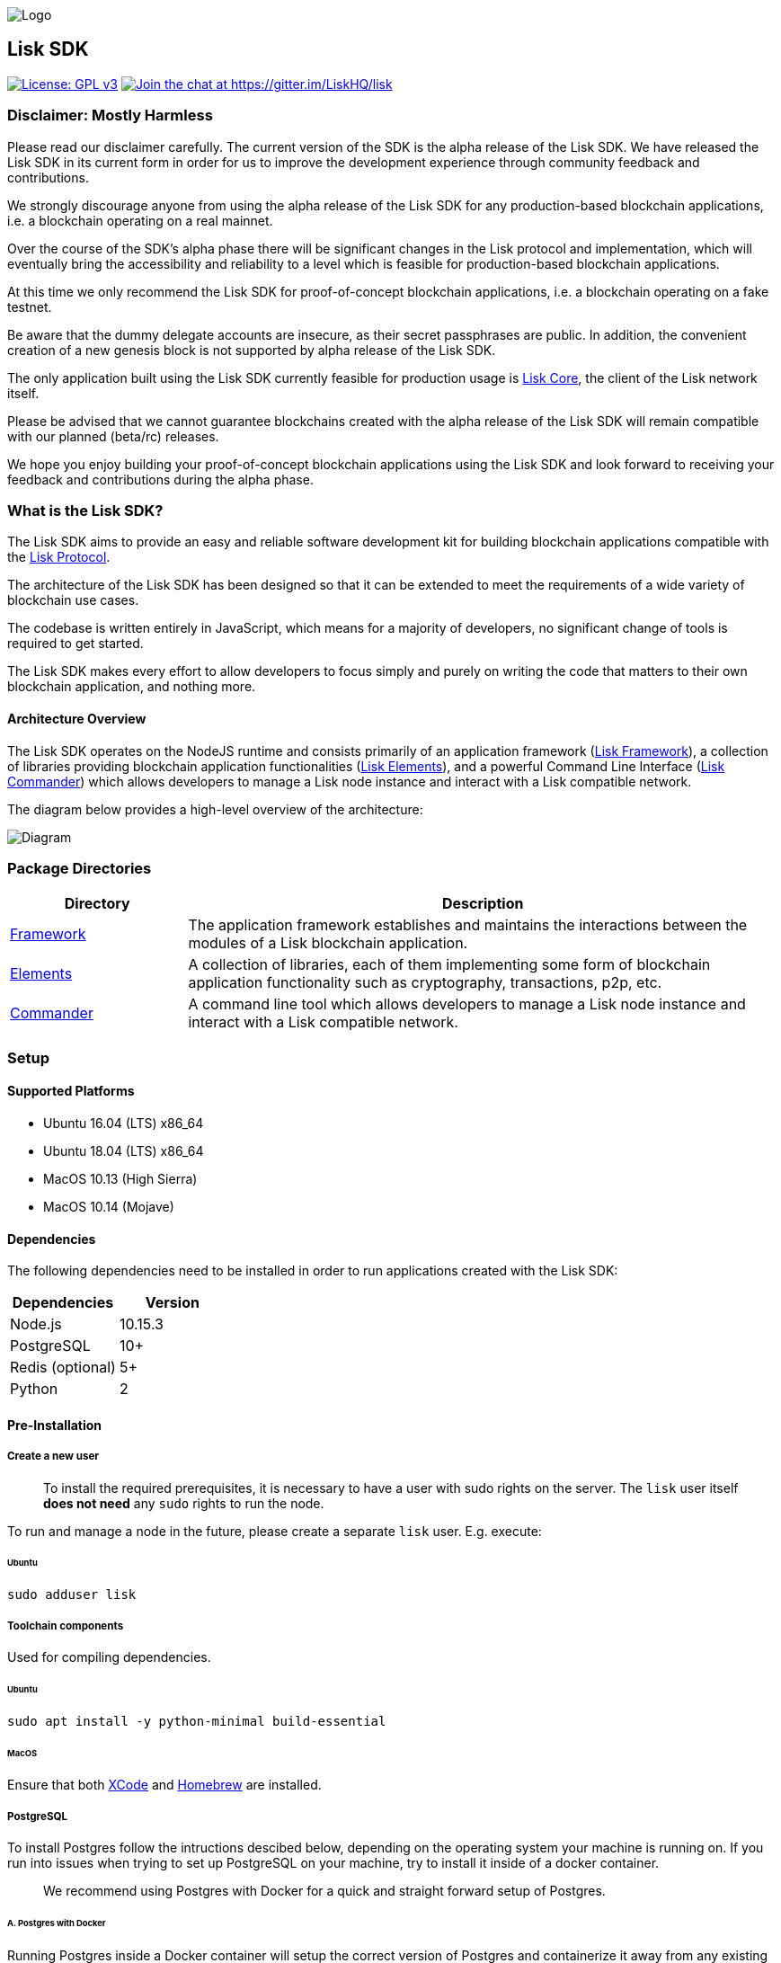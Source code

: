 image::assets/banner_sdk.png[Logo]

== Lisk SDK

http://www.gnu.org/licenses/gpl-3.0[image:https://img.shields.io/badge/License-GPL%20v3-blue.svg[License:
GPL v3]]
https://gitter.im/LiskHQ/lisk?utm_source=badge&utm_medium=badge&utm_campaign=pr-badge&utm_content=badge[image:https://badges.gitter.im/LiskHQ/lisk.svg[Join
the chat at https://gitter.im/LiskHQ/lisk]]

=== Disclaimer: Mostly Harmless

Please read our disclaimer carefully. The current version of the SDK is
the alpha release of the Lisk SDK. We have released the Lisk SDK in its
current form in order for us to improve the development experience
through community feedback and contributions.

We strongly discourage anyone from using the alpha release of the Lisk
SDK for any production-based blockchain applications, i.e. a blockchain
operating on a real mainnet.

Over the course of the SDK’s alpha phase there will be significant
changes in the Lisk protocol and implementation, which will eventually
bring the accessibility and reliability to a level which is feasible for
production-based blockchain applications.

At this time we only recommend the Lisk SDK for proof-of-concept
blockchain applications, i.e. a blockchain operating on a fake testnet.

Be aware that the dummy delegate accounts are insecure, as their secret
passphrases are public. In addition, the convenient creation of a new
genesis block is not supported by alpha release of the Lisk SDK.

The only application built using the Lisk SDK currently feasible for
production usage is https://github.com/liskhq/lisk-core[Lisk Core], the
client of the Lisk network itself.

Please be advised that we cannot guarantee blockchains created with the
alpha release of the Lisk SDK will remain compatible with our planned
(beta/rc) releases.

We hope you enjoy building your proof-of-concept blockchain applications
using the Lisk SDK and look forward to receiving your feedback and
contributions during the alpha phase.

=== What is the Lisk SDK?

The Lisk SDK aims to provide an easy and reliable software development
kit for building blockchain applications compatible with the
https://lisk.io/documentation/lisk-protocol[Lisk Protocol].

The architecture of the Lisk SDK has been designed so that it can be
extended to meet the requirements of a wide variety of blockchain use
cases.

The codebase is written entirely in JavaScript, which means for a
majority of developers, no significant change of tools is required to
get started.

The Lisk SDK makes every effort to allow developers to focus simply and
purely on writing the code that matters to their own blockchain
application, and nothing more.

==== Architecture Overview

The Lisk SDK operates on the NodeJS runtime and consists primarily of an
application framework (link:lisk-framework/introduction.md[Lisk
Framework]), a collection of libraries providing blockchain application
functionalities (link:lisk-elements/introduction.md[Lisk Elements]), and
a powerful Command Line Interface
(link:lisk-commander/introduction.md[Lisk Commander]) which allows
developers to manage a Lisk node instance and interact with a Lisk
compatible network.

The diagram below provides a high-level overview of the architecture:

image:assets/diagram_sdk.png[Diagram]

=== Package Directories

[width="100%",cols="23%,77%",options="header",]
|===
|Directory |Description
|link:lisk-framework/introduction.md[Framework] |The application
framework establishes and maintains the interactions between the modules
of a Lisk blockchain application.

|link:lisk-elements/introduction.md[Elements] |A collection of
libraries, each of them implementing some form of blockchain application
functionality such as cryptography, transactions, p2p, etc.

|link:lisk-commander/introduction.md[Commander] |A command line tool
which allows developers to manage a Lisk node instance and interact with
a Lisk compatible network.
|===

=== Setup

==== Supported Platforms

* Ubuntu 16.04 (LTS) x86_64
* Ubuntu 18.04 (LTS) x86_64
* MacOS 10.13 (High Sierra)
* MacOS 10.14 (Mojave)

==== Dependencies

The following dependencies need to be installed in order to run
applications created with the Lisk SDK:

[cols=",",options="header",]
|===
|Dependencies |Version
|Node.js |10.15.3
|PostgreSQL |10+
|Redis (optional) |5+
|Python |2
|===

==== Pre-Installation

===== Create a new user

____
To install the required prerequisites, it is necessary to have a user
with sudo rights on the server. The `+lisk+` user itself *does not need*
any `+sudo+` rights to run the node.
____

To run and manage a node in the future, please create a separate
`+lisk+` user. E.g. execute:

====== Ubuntu

[source,bash]
----
sudo adduser lisk
----

===== Toolchain components

Used for compiling dependencies.

====== Ubuntu

[source,bash]
----
sudo apt install -y python-minimal build-essential
----

====== MacOS

Ensure that both https://developer.apple.com/xcode/[XCode] and
https://brew.sh/[Homebrew] are installed.

===== PostgreSQL

To install Postgres follow the intructions descibed below, depending on
the operating system your machine is running on. If you run into issues
when trying to set up PostgreSQL on your machine, try to install it
inside of a docker container.

____
We recommend using Postgres with Docker for a quick and straight forward
setup of Postgres.
____

====== A. Postgres with Docker

Running Postgres inside a Docker container will setup the correct
version of Postgres and containerize it away from any existing versions
you may have locally on your machine. Choose this setup if you are not
familiar with Postgres, or if you run in to issues with a previously
installed version of Postgres. To perform the command below
successfully, install Docker like described in the
link:../lisk-core/setup/docker.md[Setup page of Lisk Core Docker
distribution].

____
If you have other versions of PostgreSQL installed on your machine, make
sure to stop them before starting the docker container.
____

[source,bash]
----
docker run --name lisk_sdk_db -p 5432:5432 -e POSTGRES_USER=lisk -e POSTGRES_PASSWORD=password -e POSTGRES_DB=lisk_dev -d postgres:10
----

This will install PostgreSQL version 10 (`+postgres:10+`) in a container
with name `+lisk_core_db+` and binds the port `+5432+` of the container
with the same port of the machine. As environment variables we expose
`+POSTGRES_USER=lisk+` to create the lisk user and
`+POSTGRES_PASSWORD=password+` to set the password for the lisk user.
Finally the environment variable `+POSTGRES_DB+` creates the database
`+lisk_dev+` with the `+lisk+` user as owner.

The above should be enough to set up the database ready to use with Lisk
Core. To manage the Docker container, use the following commands:

[source,bash]
----
docker stop lisk_sdk_db # stop the container
docker start lisk_sdk_db # start the container
docker restart lisk_sdk_db # restart the container
docker rm lisk_sdk_db # remove the container
----

In case you want to access Postgres with `+psql+` inside the container,
run:

[source,bash]
----
docker exec --tty --interactive lisk_sdk_db psql -h localhost -U lisk -d postgres
----

====== B. Postgres system-wide

======= Ubuntu

Firstly, install postgreSQL on your machine:

[source,bash]
----
sudo apt-get purge -y postgres* # remove all already installed postgres versions
sudo sh -c 'echo "deb http://apt.postgresql.org/pub/repos/apt/ $(lsb_release -cs)-pgdg main" > /etc/apt/sources.list.d/pgdg.list'
sudo apt install wget ca-certificates
wget --quiet -O - https://www.postgresql.org/media/keys/ACCC4CF8.asc | sudo apt-key add -
sudo apt update
sudo apt install postgresql-10
----

After installation, you should see the Postgres database cluster, by
running

[source,bash]
----
pg_lsclusters
----

Drop the existing database cluster, and replace it with a cluster with
the locale `+en_US.UTF-8+`:

[source,bash]
----
sudo pg_dropcluster --stop 10 main
sudo pg_createcluster --locale en_US.UTF-8 --start 10 main
----

Create a new database user called `+lisk+` and grant it rights to create
databases. Then create the database with the lisk user as owner. In the
last step, define the password for the lisk user:

[source,bash]
----
sudo -u postgres -i createuser --createdb lisk
sudo -u postgres -i createdb lisk_dev --owner lisk
sudo -u postgres psql -d lisk_dev -c "alter user lisk with password 'password';"
----

____
Change `+'password'+` to a secure password of your choice. Don’t forget
to update this password in the link:configuration.md[Lisk SDK
configuration] later on.
____

======= MacOS

Install Postgres version 10:

[source,bash]
----
brew install postgresql@10
----

Add it to the systems path:

[source,bash]
----
echo 'export PATH="/usr/local/opt/postgresql@10/bin:$PATH"' >> ~/.bash_profile
export LDFLAGS="-L/usr/local/opt/postgresql@10/lib"
export CPPFLAGS="-I/usr/local/opt/postgresql@10/include"
----

Start Postgres, create the `+lisk+` user and the database:

[source,bash]
----
initdb /usr/local/var/postgres -E utf8 --locale=en_US.UTF-8
brew services start postgresql@10
createuser --createdb lisk
createdb lisk_dev --owner lisk
psql -d lisk_dev -c "alter user lisk with password 'password';"
----

____
Change `+'password'+` to a secure password of your choice. Don’t forget
to update this password in the link:configuration.md[Lisk SDK
configuration] later on.
____

===== Node.js

https://nodejs.org/[Node.js] serves as the underlying engine for code
execution. There are several different ways and version managers to
install Node.JS on your system. We recommend one of the following two:

====== Option A: Node Version Manager

We recommend using a Node version manager such as
https://github.com/creationix/nvm[NVM]. NVM is a bash script that
enables you to manage multiple active Node.js versions.

[arabic]
. Install nvm following these
https://github.com/creationix/nvm#install--update-script[instructions]
. Install the correct version of Node.js using NVM:

[source,bash]
----
nvm install 10.15.3
----

====== Option B: Node.js package

If you do not want to use NVM or other package managers, you can install
the Node package globally on your system alternatively:

======= Ubuntu

[source,bash]
----
curl -sL https://deb.nodesource.com/setup_10.x | sudo -E bash -
sudo apt-get install -y nodejs
----

======= MacOS

[source,bash]
----
brew install node@10.15.3
----

===== PM2 (optional)

Install https://github.com/Unitech/pm2[PM2] for managing start/stop of
the app process in the background:

[source,bash]
----
npm install pm2 -g
----

==== Installation

To install the `+alpha+` version of the NPM package
https://www.npmjs.com/package/lisk-sdk[lisk-sdk], run:

[source,bash]
----
npm install --save lisk-sdk@alpha # add --save flag to save it to package.json
----

==== Usage

The first steps to start developing your blockchain application:

[source,bash]
----
mkdir my-app # create the root folder for your blockchain application
cd my-app # navigate into the root folder
npm init # initialize your package.json
npm install --save lisk-sdk@alpha # install lisk-sdk alpha version and save it to package.json
touch index.js # create the index file to start the application
----

Inside of `+index.js+`, require the `+lisk-sdk+` package to create and
start the application.

Below is the minimal version of `+index.js+` that is needed to
successfully kick-start the blockchain application:

[source,js]
----
const { Application, genesisBlockDevnet, configDevnet} = require('lisk-sdk'); // require the lisk-sdk package

const app = new Application(genesisBlockDevnet, configDevnet); // create a new application with default genesis block for a local devnet

app.run() // start the application
   .then(() => app.logger.info('App started...')) // code that is executed after the successful start of the application.
   .catch(error => { // code that is executed if the application start fails.
        console.error('Faced error in application', error);
        process.exit(1);
});
----

Now, save and close `+index.js+` and try to start your newly created
blockchain application by running:

[source,bash]
----
node index.js | npx bunyan -o short # start the application
----

____
`+node index.js+` will start the node, and `+| npx bunyan -o short+`
will pretty-print the logs in the console.
____

This should start the application with the predefined default
configurations, which will connect your app to a local devnet. From this
point, you can start to link:configuration.md[configure] and customize
the application further.

For more detailed explanations, check out the getting started sections
for link:../start/build-blockchain-app.md[building blockchain
applications] and the link:../modules/start/tutorials.md[example applications],
which describe the process of creating a blockchain application
step-by-step.

=== Get Involved

[cols=",",options="header",]
|===
|How |Where
|Introduce yourself to our community |http://lisk.chat[Lisk.chat]

|Have questions answered by developers
|https://gitter.im/LiskHQ/lisk[Gitter]

|Report a bug |https://github.com/LiskHQ/lisk/issues/new[Open a new
issue on GitHub]

|Report a security issue
|https://blog.lisk.io/announcing-lisk-bug-bounty-program-5895bdd46ed4[View
Bug Bounty Program]

|Discuss technical research |https://research.lisk.io[Research Forum]

|Build with Lisk |https://github.com/LiskHQ/lisk/fork[Create a fork on
GitHub]
|===
